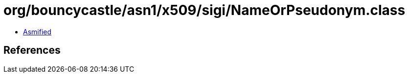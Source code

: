 = org/bouncycastle/asn1/x509/sigi/NameOrPseudonym.class

 - link:NameOrPseudonym-asmified.java[Asmified]

== References

